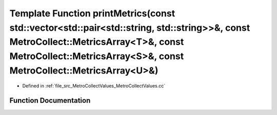 .. _exhale_function_MetroCollectValues_8cc_1a403ebd0aa75db7d1587d2648c87d16c1:

Template Function printMetrics(const std::vector<std::pair<std::string, std::string>>&, const MetroCollect::MetricsArray<T>&, const MetroCollect::MetricsArray<S>&, const MetroCollect::MetricsArray<U>&)
=========================================================================================================================================================================================================

- Defined in :ref:`file_src_MetroCollectValues_MetroCollectValues.cc`


Function Documentation
----------------------


.. doxygenfunction:: printMetrics(const std::vector<std::pair<std::string, std::string>>&, const MetroCollect::MetricsArray<T>&, const MetroCollect::MetricsArray<S>&, const MetroCollect::MetricsArray<U>&)
